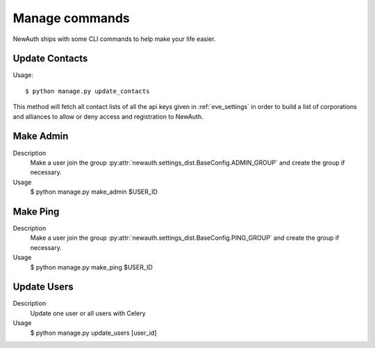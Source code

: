 .. _manage:

Manage commands
===============

NewAuth ships with some CLI commands to help make your life easier.


.. _manage_update_contacts:

Update Contacts
---------------

Usage::

    $ python manage.py update_contacts

This method will fetch all contact lists of all the api keys given in :ref:`eve_settings` in order to build a list of corporations and alliances to allow or deny access and registration to NewAuth.

Make Admin
----------

Description
    Make a user join the group :py:attr:`newauth.settings_dist.BaseConfig.ADMIN_GROUP` and create the group if necessary.

Usage
    $ python manage.py make_admin $USER_ID

Make Ping
---------

Description
    Make a user join the group :py:attr:`newauth.settings_dist.BaseConfig.PING_GROUP` and create the group if necessary.

Usage
    $ python manage.py make_ping $USER_ID

Update Users
------------

Description
    Update one user or all users with Celery

Usage
    $ python manage.py update_users [user_id]
